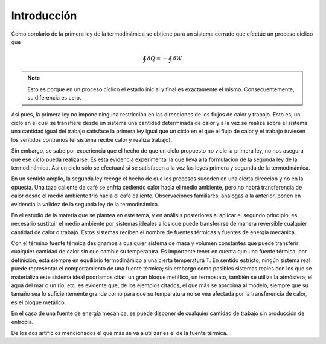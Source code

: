 Introducción
============

Como corolario de la primera ley de la termodinámica se obtiene para un sistema cerrado que efectúe un proceso cíclico que

.. math::

    	 \displaystyle\oint \delta Q = - \displaystyle\oint \delta W

.. note::

   Esto es porque en un proceso cíclico el estado inicial y final es exactamente el mismo. Consecuentemente, su diferencia es cero.

Así pues, la primera ley no impone ninguna restricción en las direcciones de los flujos de calor y trabajo. Esto es, un ciclo en el cual se transfiere desde un sistema una cantidad determinada de calor y a la vez se realiza sobre el sistema una cantidad igual del trabajo satisface la primera ley igual que un ciclo en el que el flujo de calor y el trabajo tuviesen los sentidos contrarios (el sistema recibe calor y realiza trabajo).

Sin embargo, se sabe por experiencia que el hecho de que un ciclo propuesto no viole la primera ley, no nos asegura que ese ciclo pueda realizarse. Es esta evidencia experimental la que lleva a la formulación de la segunda ley de la termodinámica. Así un ciclo sólo se efectuará si se satisfacen a la vez las leyes primera y segunda de la termodinámica.

En un sentido amplio, la segunda ley recoge el hecho de que los procesos suceden en una cierta dirección y no en la opuesta. Una taza caliente de café se enfría cediendo calor hacia el medio ambiente, pero no habrá transferencia de calor desde el medio ambiente frió hacia el café caliente. Observaciones familiares, análogas a la anterior, ponen en evidencia la validez de la segunda ley de la termodinámica.

En el estudio de la materia que se plantea en este tema, y en análisis posteriores al aplicar el segundo principio, es necesario sustituir el medio ambiente por sistemas ideales a los que puede transferirse de manera reversible cualquier cantidad de calor o trabajo. Estos sistemas reciben el nombre de fuentes térmicas y fuentes de energía mecánica.

Con el término fuente térmica designamos a cualquier sistema de masa y volumen constantes que puede transferir cualquier cantidad de calor sin que cambie su temperatura. Es importante tener en cuenta que una fuente térmica, por definición, está siempre en equilibrio termodinàmico a una cierta temperatura T. En sentido estricto, ningún sistema real puede representar el comportamiento de una fuente térmica; sin embargo como posibles sistemas reales con los que se materializa este sistema ideal podríamos citar: un gran bloque metálico, un termostato, también se utiliza la atmósfera, el agua del mar o un río, etc. es evidente que, de los ejemplos citados, el que más se aproxima al modelo, siempre que su tamaño sea lo suficientemente grande como para que su temperatura no se vea afectada por la transferencia de calor, es el bloque metálico.

En el caso de una fuente de energía mecánica, se puede disponer de cualquier cantidad de trabajo sin producción de entropía.

De los dos artificios mencionados el que más se va a utilizar es el de la fuente térmica.
